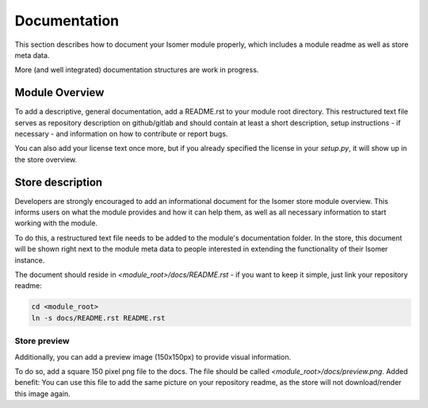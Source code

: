 Documentation
*************

This section describes how to document your Isomer module properly, which includes
a module readme as well as store meta data.

More (and well integrated) documentation structures are work in progress.

Module Overview
===============

To add a descriptive, general documentation, add a README.rst to your module root
directory. This restructured text file serves as repository description on github/gitlab
and should contain at least a short description, setup instructions - if necessary - and
information on how to contribute or report bugs.

You can also add your license text once more, but if you already specified the license
in your `setup.py`, it will show up in the store overview.

Store description
=================

Developers are strongly encouraged to add an informational document for the Isomer store
module overview. This informs users on what the module provides and how it can help them,
as well as all necessary information to start working with the module.

To do this, a restructured text file needs to be added to the module's documentation
folder. In the store, this document will be shown right next to the module meta data to
people interested in extending the functionality of their Isomer instance.

The document should reside in `<module_root>/docs/README.rst` - if you want to
keep it simple, just link your repository readme:

.. code-block::

    cd <module_root>
    ln -s docs/README.rst README.rst

Store preview
-------------

Additionally, you can add a preview image (150x150px) to provide visual information.

To do so, add a square 150 pixel png file to the docs. The file should be called
`<module_root>/docs/preview.png`. Added benefit: You can use this file to add the same
picture on your repository readme, as the store will not download/render this image
again.

